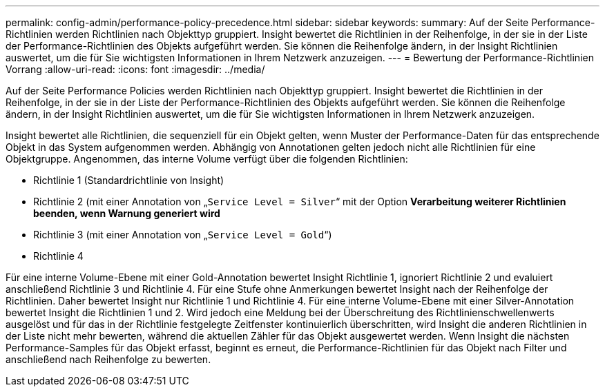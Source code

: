 ---
permalink: config-admin/performance-policy-precedence.html 
sidebar: sidebar 
keywords:  
summary: Auf der Seite Performance-Richtlinien werden Richtlinien nach Objekttyp gruppiert. Insight bewertet die Richtlinien in der Reihenfolge, in der sie in der Liste der Performance-Richtlinien des Objekts aufgeführt werden. Sie können die Reihenfolge ändern, in der Insight Richtlinien auswertet, um die für Sie wichtigsten Informationen in Ihrem Netzwerk anzuzeigen. 
---
= Bewertung der Performance-Richtlinien Vorrang
:allow-uri-read: 
:icons: font
:imagesdir: ../media/


[role="lead"]
Auf der Seite Performance Policies werden Richtlinien nach Objekttyp gruppiert. Insight bewertet die Richtlinien in der Reihenfolge, in der sie in der Liste der Performance-Richtlinien des Objekts aufgeführt werden. Sie können die Reihenfolge ändern, in der Insight Richtlinien auswertet, um die für Sie wichtigsten Informationen in Ihrem Netzwerk anzuzeigen.

Insight bewertet alle Richtlinien, die sequenziell für ein Objekt gelten, wenn Muster der Performance-Daten für das entsprechende Objekt in das System aufgenommen werden. Abhängig von Annotationen gelten jedoch nicht alle Richtlinien für eine Objektgruppe. Angenommen, das interne Volume verfügt über die folgenden Richtlinien:

* Richtlinie 1 (Standardrichtlinie von Insight)
* Richtlinie 2 (mit einer Annotation von „`Service Level = Silver`“ mit der Option *Verarbeitung weiterer Richtlinien beenden, wenn Warnung generiert wird*
* Richtlinie 3 (mit einer Annotation von „`Service Level = Gold`“)
* Richtlinie 4


Für eine interne Volume-Ebene mit einer Gold-Annotation bewertet Insight Richtlinie 1, ignoriert Richtlinie 2 und evaluiert anschließend Richtlinie 3 und Richtlinie 4. Für eine Stufe ohne Anmerkungen bewertet Insight nach der Reihenfolge der Richtlinien. Daher bewertet Insight nur Richtlinie 1 und Richtlinie 4. Für eine interne Volume-Ebene mit einer Silver-Annotation bewertet Insight die Richtlinien 1 und 2. Wird jedoch eine Meldung bei der Überschreitung des Richtlinienschwellenwerts ausgelöst und für das in der Richtlinie festgelegte Zeitfenster kontinuierlich überschritten, wird Insight die anderen Richtlinien in der Liste nicht mehr bewerten, während die aktuellen Zähler für das Objekt ausgewertet werden. Wenn Insight die nächsten Performance-Samples für das Objekt erfasst, beginnt es erneut, die Performance-Richtlinien für das Objekt nach Filter und anschließend nach Reihenfolge zu bewerten.

